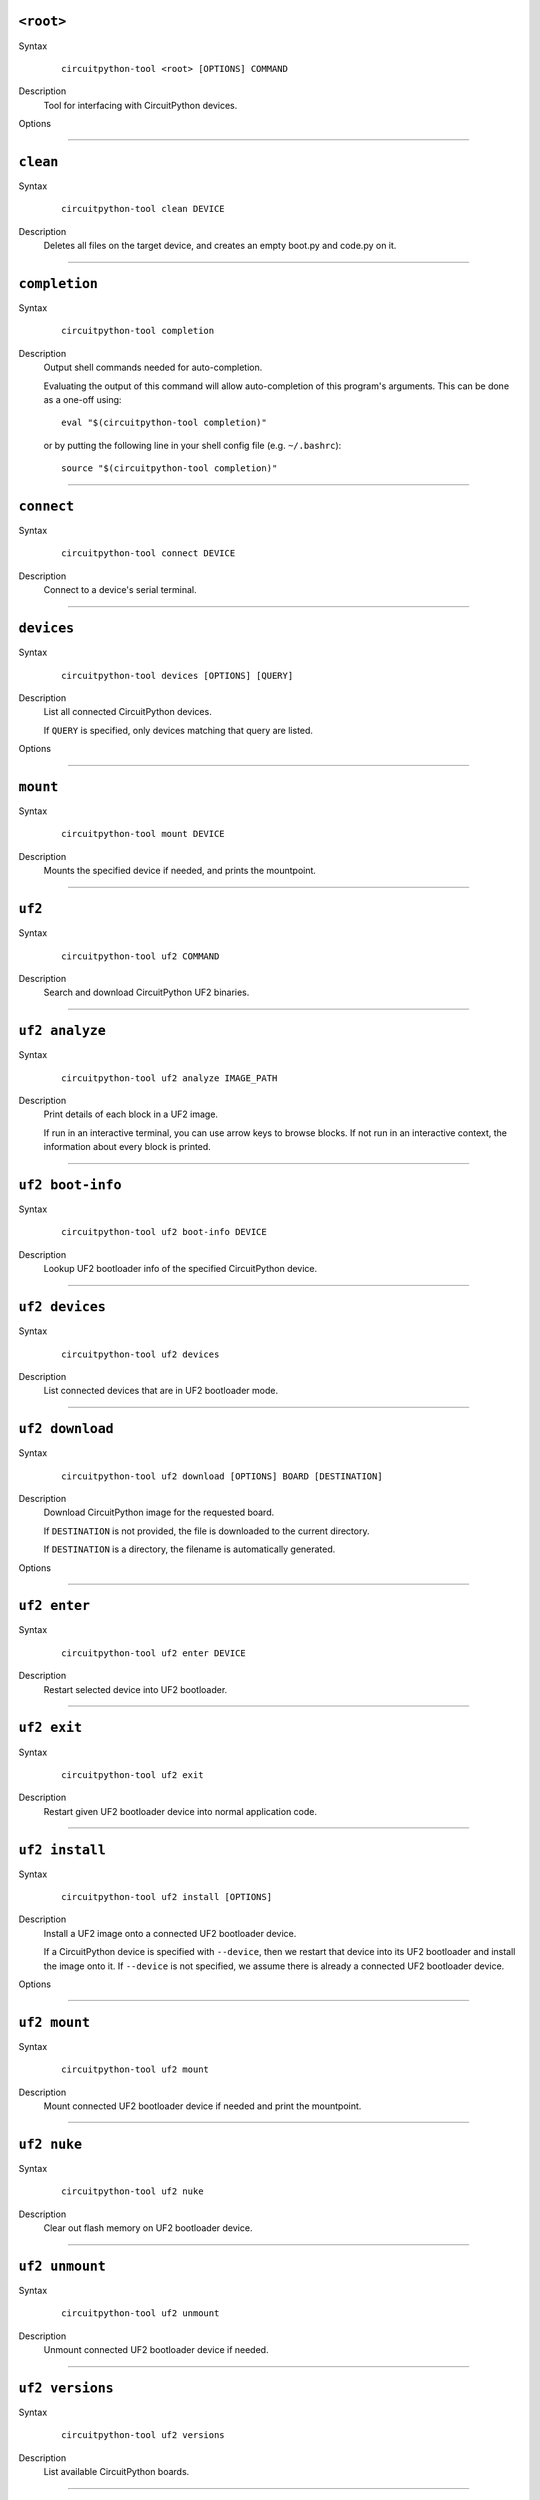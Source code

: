 ``<root>``
========================================

Syntax
   .. parsed-literal::

      circuitpython-tool <root> [OPTIONS] COMMAND

Description
   Tool for interfacing with CircuitPython devices.


Options
   .. option:: --log-level log_level, -l log_level

      Only display logs at or above ths level.

   .. option:: --fake-device-config fake_device_config, -f fake_device_config

      Path to TOML configuration file for fake devices. For use in tests and demos.

   .. option:: --version version, -v version

      Show the version and exit.




----

``clean``
========================================

Syntax
   .. parsed-literal::

      circuitpython-tool clean DEVICE

Description
   Deletes all files on the target device, and creates an empty boot.py and code.py on it.




----

``completion``
========================================

Syntax
   .. parsed-literal::

      circuitpython-tool completion

Description
   Output shell commands needed for auto-completion.

   Evaluating the output of this command will allow auto-completion of this
   program's arguments. This can be done as a one-off using::

     eval "$(circuitpython-tool completion)"

   or by putting the following line in your shell config file (e.g. ``~/.bashrc``)::

     source "$(circuitpython-tool completion)"




----

``connect``
========================================

Syntax
   .. parsed-literal::

      circuitpython-tool connect DEVICE

Description
   Connect to a device's serial terminal.




----

``devices``
========================================

Syntax
   .. parsed-literal::

      circuitpython-tool devices [OPTIONS] [QUERY]

Description
   List all connected CircuitPython devices.

   If ``QUERY`` is specified, only devices matching that query are listed.


Options
   .. option:: --save fake_device_save_path, -s fake_device_save_path

      If set, save devices to a TOML file for later recall using the ``--fake-devices`` flag.




----

``mount``
========================================

Syntax
   .. parsed-literal::

      circuitpython-tool mount DEVICE

Description
   Mounts the specified device if needed, and prints the mountpoint.




----

``uf2``
========================================

Syntax
   .. parsed-literal::

      circuitpython-tool uf2 COMMAND

Description
   Search and download CircuitPython UF2 binaries.




----

``uf2 analyze``
========================================

Syntax
   .. parsed-literal::

      circuitpython-tool uf2 analyze IMAGE_PATH

Description
   Print details of each block in a UF2 image.

   If run in an interactive terminal, you can use arrow keys to browse blocks.
   If not run in an interactive context, the information about every block is
   printed.




----

``uf2 boot-info``
========================================

Syntax
   .. parsed-literal::

      circuitpython-tool uf2 boot-info DEVICE

Description
   Lookup UF2 bootloader info of the specified CircuitPython device.




----

``uf2 devices``
========================================

Syntax
   .. parsed-literal::

      circuitpython-tool uf2 devices

Description
   List connected devices that are in UF2 bootloader mode.




----

``uf2 download``
========================================

Syntax
   .. parsed-literal::

      circuitpython-tool uf2 download [OPTIONS] BOARD [DESTINATION]

Description
   Download CircuitPython image for the requested board.

   If ``DESTINATION`` is not provided, the file is downloaded to the current directory.

   If ``DESTINATION`` is a directory, the filename is automatically generated.


Options
   .. option:: --locale locale

      Locale for CircuitPython install.

   .. option:: --offline offline

      If true, just print the download URL without actually downloading.




----

``uf2 enter``
========================================

Syntax
   .. parsed-literal::

      circuitpython-tool uf2 enter DEVICE

Description
   Restart selected device into UF2 bootloader.




----

``uf2 exit``
========================================

Syntax
   .. parsed-literal::

      circuitpython-tool uf2 exit

Description
   Restart given UF2 bootloader device into normal application code.




----

``uf2 install``
========================================

Syntax
   .. parsed-literal::

      circuitpython-tool uf2 install [OPTIONS]

Description
   Install a UF2 image onto a connected UF2 bootloader device.

   If a CircuitPython device is specified with ``--device``, then we restart that
   device into its UF2 bootloader and install the image onto it. If ``--device``
   is not specified, we assume there is already a connected UF2 bootloader device.


Options
   .. option:: --image_path image_path, -i image_path

      If specified, install this already-existing UF2 image.

   .. option:: --board board, -b board

      If specified, automatically download and install appropriate CircuitPython UF2 image for this board ID.

   .. option:: --device query, -d query

      If specified, this device will be restarted into its UF2 bootloader and be used as the target device for installing the image.

   .. option:: --locale locale

      Locale for CircuitPython install. Not used if an explicit image is given using ``--image_path``.

   .. option:: --delete-download delete_download

      Delete any downloaded UF2 images on exit.




----

``uf2 mount``
========================================

Syntax
   .. parsed-literal::

      circuitpython-tool uf2 mount

Description
   Mount connected UF2 bootloader device if needed and print the mountpoint.




----

``uf2 nuke``
========================================

Syntax
   .. parsed-literal::

      circuitpython-tool uf2 nuke

Description
   Clear out flash memory on UF2 bootloader device.




----

``uf2 unmount``
========================================

Syntax
   .. parsed-literal::

      circuitpython-tool uf2 unmount

Description
   Unmount connected UF2 bootloader device if needed.




----

``uf2 versions``
========================================

Syntax
   .. parsed-literal::

      circuitpython-tool uf2 versions

Description
   List available CircuitPython boards.




----

``unmount``
========================================

Syntax
   .. parsed-literal::

      circuitpython-tool unmount DEVICE

Description
   Unmounts the specified device if needed.




----

``upload``
========================================

Syntax
   .. parsed-literal::

      circuitpython-tool upload [OPTIONS] DEVICE

Description
   Continuously upload code to device in response to source file changes.

   The contents of the specified source directory will be copied onto the given
   CircuitPython device.

   If ``--mode`` is ``single-shot``, then the code is uploaded and then the command exits.

   If ``--mode`` is ``watch``, then this commnd will perform one upload, and then
   will continue running. The command will wait for filesystem events from all
   paths and descendant paths of the source tree, and will re-upload code to
   the device on each event.


Options
   .. option:: --dir source_dir, -d source_dir

      Path containing source code to upload. If not specified, the source directory is guessed by searching the current directory and its descendants for user code (e.g. ``code.py``).

   .. option:: --circup circup

      If true, use `circup` to automatically install library dependencies on the target device.

   .. option:: --mode mode

      Whether to upload code once, or continuously.

   .. option:: --batch-period batch_period

      Batch filesystem events that happen within this period. This reduces spurious uploads when files update in quick succession. Unit: seconds


